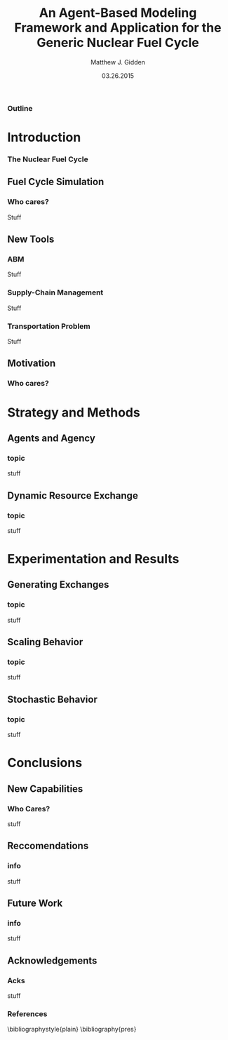 
#+TITLE:     An Agent-Based Modeling Framework and Application for the Generic Nuclear Fuel Cycle
#+AUTHOR:    Matthew J. Gidden
#+EMAIL:     matthew.gidden@gmail.com
#+DATE:      03.26.2015
#+STARTUP: beamer
#+DESCRIPTION: 
#+KEYWORDS: 
#+LANGUAGE:  en
#+OPTIONS:   H:3 toc:nil \n:nil @:t ::t |:t ^:t -:t f:t *:t <:t
#+OPTIONS:   TeX:t LaTeX:t skip:nil d:nil todo:t pri:nil tags:not-in-toc
#+INFOJS_OPT: view:nil toc:nil ltoc:t mouse:underline buttons:0 path:http://orgmode.org/org-info.js
#+EXPORT_SELECT_TAGS: export
#+EXPORT_EXCLUDE_TAGS: noexport
#+LINK_UP:
#+LINK_HOME:

#+LaTeX_CLASS: beamer
#+LaTeX_CLASS_OPTIONS: [10pt]
#+BEAMER_THEME: Wisconsin [white,pdflogo]
#+BEAMER_HEADER: \setbeamertemplate{bibliography item}[text]
#+BEAMER_HEADER: \AtBeginSection[]{\begin{frame}[noframenumbering,plain]{Outline}\tableofcontents[currentsection]\end{frame}}

#+COMMENT: This is required because org-mode does not support short titles, etc.
#+BEAMER_HEADER: \title[Thesis Defense]{An Agent-Based Modeling Framework and Application for the Generic Nuclear Fuel Cycle}
#+BEAMER_HEADER: \author[M. J. Gidden]{Matthew J. Gidden}
#+BEAMER_HEADER: \institute[UW-Madison]{University of Wisconsin-Madison}
#+BEAMER_HEADER: \date[03.26.2015]{March 26, 2015}

#+COMMENT: This is required because org-mode does not support frame options in their TOC 
*** Outline
  :PROPERTIES:
  :BEAMER_opt: plain, noframenumbering
  :END:
#+TOC: headlines 1

* Introduction
  
*** The Nuclear Fuel Cycle
#+latex: \begin{figure}
#+attr_latex: :height 5cm
#+latex: \includesvg{figs/fc.svg}
#+latex: \end{figure}

** Fuel Cycle Simulation
*** Who cares?
   Stuff\cite{hamilton_blue_2012}

** New Tools
*** ABM
    Stuff

*** Supply-Chain Management
    Stuff

*** Transportation Problem
    Stuff

** Motivation

*** Who cares?

* Strategy and Methods

** Agents and Agency

*** topic
    stuff

** Dynamic Resource Exchange

*** topic
    stuff

* Experimentation and Results

** Generating Exchanges

*** topic
    stuff

** Scaling Behavior

*** topic
    stuff

** Stochastic Behavior

*** topic
    stuff

* Conclusions

** New Capabilities

*** Who Cares?
    stuff

** Reccomendations

*** info
    stuff

** Future Work

*** info
    stuff

** Acknowledgements

*** Acks
    stuff

*** References
  :PROPERTIES:
  :BEAMER_opt: allowframebreaks, plain, noframenumbering
  :END:
   \bibliographystyle{plain}
   \bibliography{pres}
